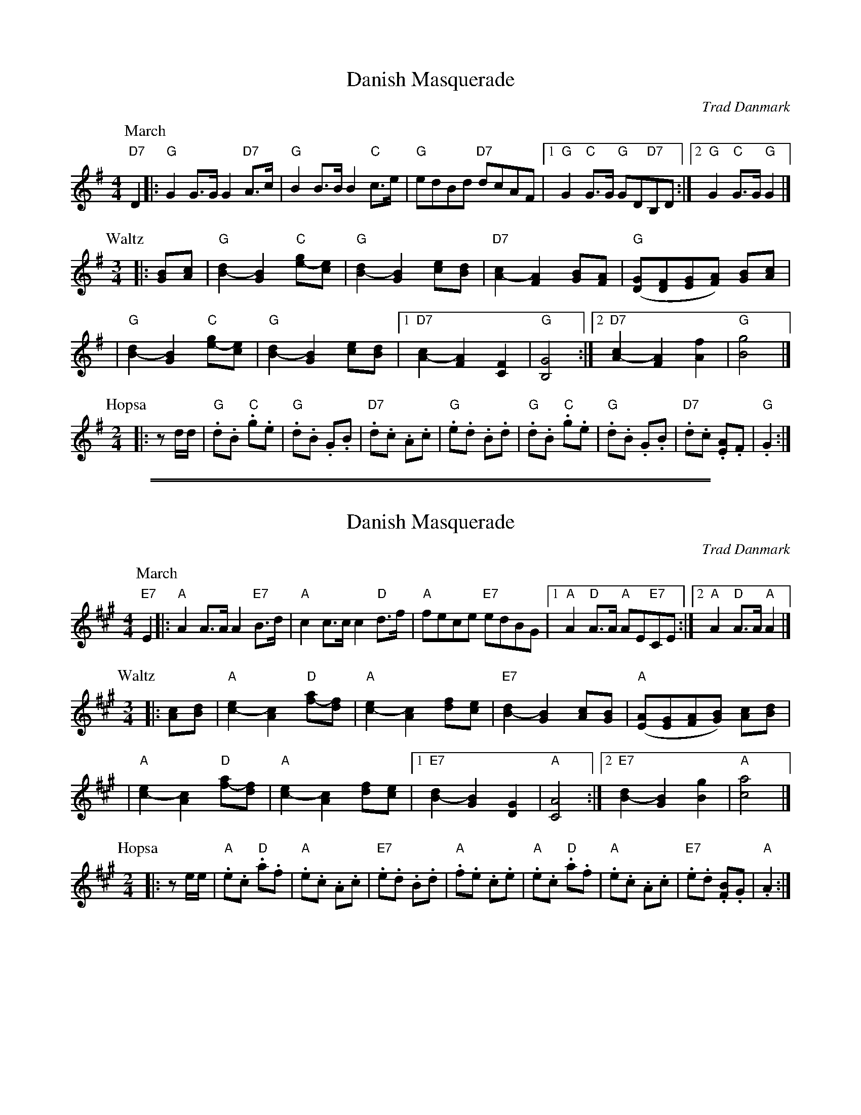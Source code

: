 X: 1
T: Danish Masquerade
O: Trad Danmark
M: 4/4
L: 1/8
%Q: 1/4=126
K: G
P: March
"D7"D2 \
|: "G"G2 G>G G2 "D7"A>c | "G"B2 B>B B2 "C"c>e | "G"edBd "D7"dcAF \
|1 "G"G2"C"G>G "G"GD"D7"B,D :|2 "G"G2"C"G>G "G"G2 |]
P: Waltz
M: 3/4
|: [BG]-[cA] \
| "G"[d2B2]- [B2G2] "C"[ge]-[ec] | "G"[d2B2]- [B2G2] [ec]-[dB] \
| "D7"[c2A2]- [A2F2] [BG]-[AF] | "G"([GD][FD][GE][AF]) [BG]-[cA] |
|  "G"[d2B2]- [B2G2] "C"[ge]-[ec] | "G"[d2B2]- [B2G2] [ec]-[dB] \
|1 "D7"[c2A2]- [A2F2] [F2C2] | "G"[G4B,4] \
:|2 "D7"[c2A2]- [A2F2] [f2A2] | "G"[g4B4] |]
P: Hopsa
M: 2/4
L: 1/8
|: zd/d/ \
| "G".d.B "C".g.e | "G".d.B .G.B | "D7".d.c .A.c | "G".e.d .B.d \
| "G".d.B "C".g.e | "G".d.B .G.B | "D7".d.c .[AE].F | "G".G2 :|

%%sep 3 1 530
%%sep 1 1 530

X: 1
T: Danish Masquerade
R: mixed
O: Trad Danmark
Z: John Chambers <jc@trillian.mit.edu>
M: 4/4
L: 1/8
%Q: 1/4=126
K: A
P: March
"E7"E2 \
|: "A"A2 A>A A2 "E7"B>d | "A"c2 c>c c2 "D"d>f | "A"fece "E7"edBG \
|1 "A"A2"D"A>A "A"AE"E7"CE :|2 "A"A2"D"A>A "A"A2 |]
P: Waltz
M: 3/4
|: [cA]-[dB] \
| "A"[e2c2]- [c2A2] "D"[af]-[fd] | "A"[e2c2]- [c2A2] [fd]-[ec] \
| "E7"[d2B2]- [B2G2] [cA]-[BG] | "A"([AE][GE][AF][BG]) [cA]-[dB] |
| "A"[e2c2]- [c2A2] "D"[af]-[fd] | "A"[e2c2]- [c2A2] [fd]-[ec] \
|1 "E7"[d2B2]- [B2G2] [G2D2] | "A"[A4C4] \
:|2 "E7"[d2B2]- [B2G2] [g2B2] | "A"[a4c4] |]
P: Hopsa
M: 2/4
L: 1/8
|: ze/e/ \
| "A".e.c "D".a.f | "A".e.c .A.c | "E7".e.d .B.d | "A".f.e .c.e \
| "A".e.c "D".a.f | "A".e.c .A.c | "E7".e.d .[BF].G | "A".A2 :|
